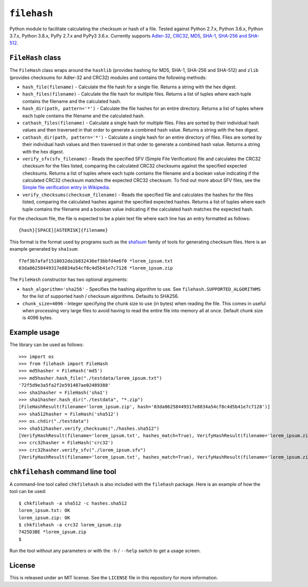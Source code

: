 ``filehash``
============

.. image:: https://img.shields.io/pypi/v/filehash.svg
        :target: https://pypi.python.org/pypi/filehash

.. image:: https://img.shields.io/travis/leonidessaguisagjr/keyname.svg
        :target: https://travis-ci.org/leonidessaguisagjr/keyname

Python module to facilitate calculating the checksum or hash of a file.  Tested against Python 2.7.x, Python 3.6.x, Python 3.7.x, Python 3.8.x, PyPy 2.7.x and PyPy3 3.6.x.  Currently supports `Adler-32 <https://en.wikipedia.org/wiki/Adler-32>`_, `CRC32 <https://en.wikipedia.org/wiki/Cyclic_redundancy_check>`_, `MD5 <https://en.wikipedia.org/wiki/MD5>`_, `SHA-1 <https://en.wikipedia.org/wiki/SHA-1>`_, `SHA-256 and SHA-512 <https://en.wikipedia.org/wiki/SHA-2>`_.

``FileHash`` class
------------------

The ``FileHash`` class wraps around the ``hashlib`` (provides hashing for MD5, SHA-1, SHA-256 and SHA-512) and ``zlib`` (provides checksums for Adler-32 and CRC32) modules and contains the following methods:

- ``hash_file(filename)`` - Calculate the file hash for a single file.  Returns a string with the hex digest.
- ``hash_files(filename)`` - Calculate the file hash for multiple files.  Returns a list of tuples where each tuple contains the filename and the calculated hash.
- ``hash_dir(path, pattern='*')`` - Calculate the file hashes for an entire directory.  Returns a list of tuples where each tuple contains the filename and the calculated hash.
- ``cathash_files(filename)`` - Calculate a single hash for multiple files.  Files are sorted by their individual hash values and then traversed in that order to generate a combined hash value.  Returns a string with the hex digest.
- ``cathash_dir(path, pattern='*')`` - Calculate a single hash for an entire directory of files. Files are sorted by their individual hash values and then traversed in that order to generate a combined hash value. Returns a string with the hex digest.
- ``verify_sfv(sfv_filename)`` - Reads the specified SFV (Simple File Verification) file and calculates the CRC32 checksum for the files listed, comparing the calculated CRC32 checksums against the specified expected checksums.  Returns a list of tuples where each tuple contains the filename and a boolean value indicating if the calculated CRC32 checksum matches the expected CRC32 checksum.  To find out more about SFV files, see the `Simple file verification entry in Wikipedia <https://en.wikipedia.org/wiki/Simple_file_verification>`_.
- ``verify_checksums(checksum_filename)`` - Reads the specified file and calculates the hashes for the files listed, comparing the calculated hashes against the specified expected hashes.  Returns a list of tuples where each tuple contains the filename and a boolean value indicating if the calculated hash matches the expected hash.

For the checksum file, the file is expected to be a plain text file where each line has an entry formatted as follows::

   {hash}[SPACE][ASTERISK]{filename}

This format is the format used by programs such as the `sha1sum <https://en.wikipedia.org/wiki/Sha1sum>`_ family of tools for generating checksum files.  Here is an example generated by ``sha1sum``::

   f7ef3b7afaf1518032da1b832436ef3bbfd4e6f0 *lorem_ipsum.txt
   03da86258449317e8834a54cf8c4d5b41e7c7128 *lorem_ipsum.zip

The ``FileHash`` constructor has two optional arguments:

- ``hash_algorithm='sha256'`` - Specifies the hashing algorithm to use.  See ``filehash.SUPPORTED_ALGORITHMS`` for the list of supported hash / checksum algorithms.  Defaults to SHA256.
- ``chunk_size=4096`` - Integer specifying the chunk size to use (in bytes) when reading the file.  This comes in useful when processing very large files to avoid having to read the entire file into memory all at once.  Default chunk size is 4096 bytes.

Example usage
-------------

The library can be used as follows::

   >>> import os
   >>> from filehash import FileHash
   >>> md5hasher = FileHash('md5')
   >>> md5hasher.hash_file("./testdata/lorem_ipsum.txt")
   '72f5d9e3a5fa2f2e591487ae02489388'
   >>> sha1hasher = FileHash('sha1')
   >>> sha1hasher.hash_dir("./testdata", "*.zip")
   [FileHashResult(filename='lorem_ipsum.zip', hash='03da86258449317e8834a54cf8c4d5b41e7c7128')]
   >>> sha512hasher = FileHash('sha512')
   >>> os.chdir("./testdata")
   >>> sha512hasher.verify_checksums("./hashes.sha512")
   [VerifyHashResult(filename='lorem_ipsum.txt', hashes_match=True), VerifyHashResult(filename='lorem_ipsum.zip', hashes_match=True)]
   >>> crc32hasher = FileHash('crc32')
   >>> crc32hasher.verify_sfv("./lorem_ipsum.sfv")
   [VerifyHashResult(filename='lorem_ipsum.txt', hashes_match=True), VerifyHashResult(filename='lorem_ipsum.zip', hashes_match=True)]


``chkfilehash`` command line tool
---------------------------------

A command-line tool called ``chkfilehash`` is also included with the ``filehash`` package.  Here is an example of how the tool can be used::

   $ chkfilehash -a sha512 -c hashes.sha512
   lorem_ipsum.txt: OK
   lorem_ipsum.zip: OK
   $ chkfilehash -a crc32 lorem_ipsum.zip
   7425D3BE *lorem_ipsum.zip
   $

Run the tool without any parameters or with the ``-h`` / ``--help`` switch to get a usage screen.

License
-------

This is released under an MIT license.  See the ``LICENSE`` file in this repository for more information.
